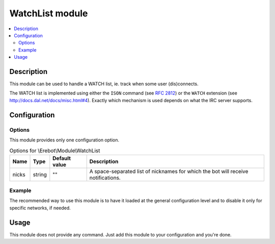 WatchList module
################

..  contents::
    :local:

Description
===========

This module can be used to handle a WATCH list, ie. track when
some user (dis)connects.

The WATCH list is implemented using either the
``ISON`` command (see :rfc:`2812#section-4.9`) or the
``WATCH`` extension (see http://docs.dal.net/docs/misc.html#4).
Exactly which mechanism is used depends on what the IRC server supports.


Configuration
=============

Options
-------

This module provides only one configuration option.

..  table:: Options for \\Erebot\\Module\\WatchList

    +---------------+--------+---------------+------------------------------+
    | Name          | Type   | Default value | Description                  |
    +===============+========+===============+==============================+
    | nicks         | string | ""            | A space-separated list of    |
    |               |        |               | nicknames for which the bot  |
    |               |        |               | will receive notifications.  |
    +---------------+--------+---------------+------------------------------+


Example
-------

The recommended way to use this module is to have it loaded at the general
configuration level and to disable it only for specific networks, if needed.

..  parsed-code:: xml

    <?xml version="1.0"?>
    <configuration
      xmlns="http://localhost/Erebot/"
      version="0.20"
      language="fr-FR"
      timezone="Europe/Paris">

      <modules>
        <!-- Other modules ignored for clarity. -->

        <!--
            The bot will receive notifications whenever "Foo" or "Bar"
            joins/quits the IRC server.
        -->
        <module name="\\Erebot\\Module\\WatchList">
          <param name="nicks" value="Foo Bar"/>
        </module>
      </modules>
    </configuration>


Usage
=====

This module does not provide any command. Just add this module to your
configuration and you're done.


.. vim: ts=4 et

